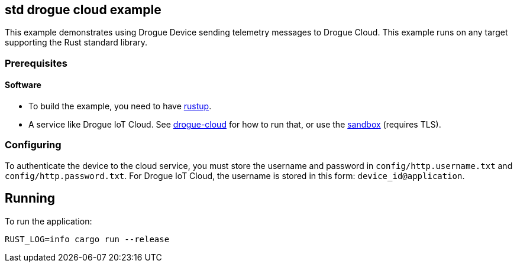 == std drogue cloud example

This example demonstrates using Drogue Device sending telemetry messages to Drogue Cloud. This example runs on any target supporting the Rust standard library.

=== Prerequisites

==== Software

* To build the example, you need to have link:https://rustup.rs/[rustup].
* A service like Drogue IoT Cloud. See link:https://github.com/drogue-iot/drogue-cloud/[drogue-cloud] for how to run that, or use the link:https://sandbox.drogue.cloud/[sandbox] (requires TLS).

=== Configuring

To authenticate the device to the cloud service, you must store the username and password in `config/http.username.txt` and `config/http.password.txt`. For Drogue IoT Cloud, the username is stored in this form: `device_id@application`.

== Running

To run the application:

....
RUST_LOG=info cargo run --release
....
